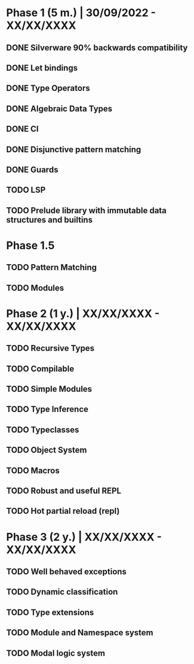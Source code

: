 * Phase 1 (5 m.) | 30/09/2022 - XX/XX/XXXX 
** DONE Silverware 90% backwards compatibility
** DONE Let bindings
** DONE Type Operators
** DONE Algebraic Data Types
** DONE CI
** DONE Disjunctive pattern matching
** DONE Guards
** TODO LSP
** TODO Prelude library with immutable data structures and builtins

* Phase 1.5
** TODO Pattern Matching
** TODO Modules

* Phase 2 (1 y.) | XX/XX/XXXX - XX/XX/XXXX
** TODO Recursive Types
** TODO Compilable
** TODO Simple Modules
** TODO Type Inference
** TODO Typeclasses
** TODO Object System
** TODO Macros
** TODO Robust and useful REPL
** TODO Hot partial reload (repl)

* Phase 3 (2 y.) | XX/XX/XXXX - XX/XX/XXXX
** TODO Well behaved exceptions
** TODO Dynamic classification
** TODO Type extensions
** TODO Module and Namespace system
** TODO Modal logic system
